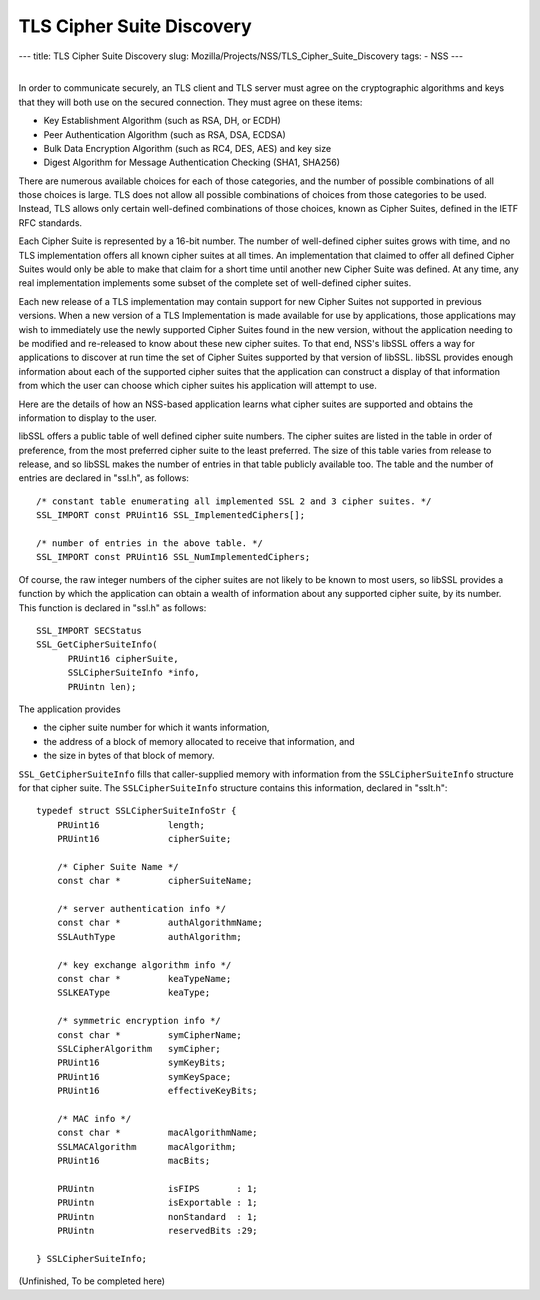 ==========================
TLS Cipher Suite Discovery
==========================
--- title: TLS Cipher Suite Discovery slug:
Mozilla/Projects/NSS/TLS_Cipher_Suite_Discovery tags: - NSS ---

| 
| In order to communicate securely, an TLS client and TLS server must
  agree on the cryptographic algorithms and keys that they will both use
  on the secured connection. They must agree on these items:

-  Key Establishment Algorithm (such as RSA, DH, or ECDH)
-  Peer Authentication Algorithm (such as RSA, DSA, ECDSA)
-  Bulk Data Encryption Algorithm (such as RC4, DES, AES) and key size
-  Digest Algorithm for Message Authentication Checking (SHA1, SHA256)

There are numerous available choices for each of those categories, and
the number of possible combinations of all those choices is large. TLS
does not allow all possible combinations of choices from those
categories to be used. Instead, TLS allows only certain well-defined
combinations of those choices, known as Cipher Suites, defined in the
IETF RFC standards.

Each Cipher Suite is represented by a 16-bit number. The number of
well-defined cipher suites grows with time, and no TLS implementation
offers all known cipher suites at all times. An implementation that
claimed to offer all defined Cipher Suites would only be able to make
that claim for a short time until another new Cipher Suite was defined.
At any time, any real implementation implements some subset of the
complete set of well-defined cipher suites.

Each new release of a TLS implementation may contain support for new
Cipher Suites not supported in previous versions. When a new version of
a TLS Implementation is made available for use by applications, those
applications may wish to immediately use the newly supported Cipher
Suites found in the new version, without the application needing to be
modified and re-released to know about these new cipher suites. To that
end, NSS's libSSL offers a way for applications to discover at run time
the set of Cipher Suites supported by that version of libSSL. libSSL
provides enough information about each of the supported cipher suites
that the application can construct a display of that information from
which the user can choose which cipher suites his application will
attempt to use.

Here are the details of how an NSS-based application learns what cipher
suites are supported and obtains the information to display to the user.

libSSL offers a public table of well defined cipher suite numbers. The
cipher suites are listed in the table in order of preference, from the
most preferred cipher suite to the least preferred. The size of this
table varies from release to release, and so libSSL makes the number of
entries in that table publicly available too. The table and the number
of entries are declared in "ssl.h", as follows:

::

     /* constant table enumerating all implemented SSL 2 and 3 cipher suites. */
     SSL_IMPORT const PRUint16 SSL_ImplementedCiphers[];

     /* number of entries in the above table. */
     SSL_IMPORT const PRUint16 SSL_NumImplementedCiphers;

Of course, the raw integer numbers of the cipher suites are not likely
to be known to most users, so libSSL provides a function by which the
application can obtain a wealth of information about any supported
cipher suite, by its number. This function is declared in "ssl.h" as
follows:

::

    SSL_IMPORT SECStatus
    SSL_GetCipherSuiteInfo(
          PRUint16 cipherSuite,
          SSLCipherSuiteInfo *info,
          PRUintn len);

The application provides

-  the cipher suite number for which it wants information,
-  the address of a block of memory allocated to receive that
   information, and
-  the size in bytes of that block of memory.

``SSL_GetCipherSuiteInfo`` fills that caller-supplied memory with
information from the ``SSLCipherSuiteInfo`` structure for that cipher
suite. The ``SSLCipherSuiteInfo`` structure contains this information,
declared in "sslt.h":

::

    typedef struct SSLCipherSuiteInfoStr {
        PRUint16             length;
        PRUint16             cipherSuite;

        /* Cipher Suite Name */
        const char *         cipherSuiteName;

        /* server authentication info */
        const char *         authAlgorithmName;
        SSLAuthType          authAlgorithm;

        /* key exchange algorithm info */
        const char *         keaTypeName;
        SSLKEAType           keaType;

        /* symmetric encryption info */
        const char *         symCipherName;
        SSLCipherAlgorithm   symCipher;
        PRUint16             symKeyBits;
        PRUint16             symKeySpace;
        PRUint16             effectiveKeyBits;

        /* MAC info */
        const char *         macAlgorithmName;
        SSLMACAlgorithm      macAlgorithm;
        PRUint16             macBits;

        PRUintn              isFIPS       : 1;
        PRUintn              isExportable : 1;
        PRUintn              nonStandard  : 1;
        PRUintn              reservedBits :29;

    } SSLCipherSuiteInfo;

(Unfinished, To be completed here)
